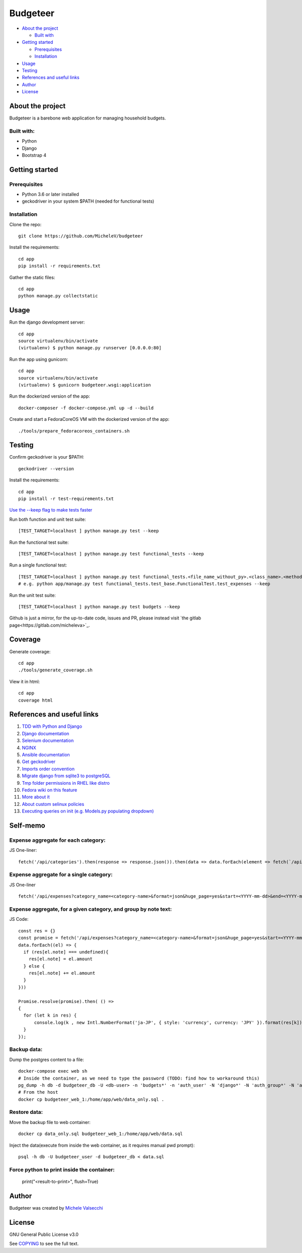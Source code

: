 *********
Budgeteer
*********

|License| |Coverage|

- `About the project <README.rst#about-the-project>`_

  - `Built with <README.rst#built-with>`_
  
- `Getting started <README.rst#getting-started>`_

  - `Prerequisites <README.rst#prerequisites>`_
  - `Installation <README.rst#installation>`_
- `Usage <README.rst#usage>`_
- `Testing <README.rst#testing>`_
- `References and useful links <README.rst#references-and-useful-links>`_
- `Author <README.rst#author>`_
- `License <README.rst#license>`_

About the project
=================

Budgeteer is a barebone web application for managing household budgets.

Built with:
---------------------
- Python
- Django
- Bootstrap 4

Getting started
===============

Prerequisites
--------------------------
- Python 3.6 or later installed
- geckodriver in your system $PATH (needed for functional tests)

Installation
--------------------------

Clone the repo::

    git clone https://github.com/MicheleV/budgeteer

Install the requirements::

    cd app
    pip install -r requirements.txt

Gather the static files::

    cd app
    python manage.py collectstatic

Usage
=======
Run the django development server::

    cd app
    source virtualenv/bin/activate
    (virtualenv) $ python manage.py runserver [0.0.0.0:80]

Run the app using gunicorn::

    cd app
    source virtualenv/bin/activate
    (virtualenv) $ gunicorn budgeteer.wsgi:application

Run the dockerized version of the app::

    docker-composer -f docker-compose.yml up -d --build

Create and start a FedoraCoreOS VM with the dockerized version of the app::

    ./tools/prepare_fedoracoreos_containers.sh


Testing
=======

Confirm geckodriver is your $PATH::

    geckodriver --version

Install the requirements::

    cd app
    pip install -r test-requirements.txt


`Use the --keep flag to make tests faster <https://docs.djangoproject.com/en/2.2/topics/testing/overview/#the-test-database>`_

Run both function and unit test suite::

    [TEST_TARGET=localhost ] python manage.py test --keep

Run the functional test suite::

    [TEST_TARGET=localhost ] python manage.py test functional_tests --keep

Run a single functional test::

    [TEST_TARGET=localhost ] python manage.py test functional_tests.<file_name_without_py>.<class_name>.<method_name> --keep
    # e.g. python app/manage.py test functional_tests.test_base.FunctionalTest.test_expenses --keep

Run the unit test suite::

    [TEST_TARGET=localhost ] python manage.py test budgets --keep

Github is just a mirror, for the up-to-date code, issues and PR, please instead visit `the gitlab page<https://gitlab.com/micheleva>`_.

Coverage
===========================

Generate coverage::

    cd app
    ./tools/generate_coverage.sh

View it in html::

    cd app
    coverage html

References and useful links
===========================

1. `TDD with Python and Django <http://obeythetestinggoat.com/>`_

2. `Django documentation <https://docs.djangoproject.com/en/2.2/>`_

3. `Selenium documentation <https://seleniumhq.github.io/selenium/docs/api/py/api.html>`_

4. `NGINX <https://nginx.org/en/docs/>`_

5. `Ansible documentation <https://docs.ansible.com/>`_

6. `Get geckodriver <https://github.com/mozilla/geckodriver>`_

7. `Imports order convention <https://docs.openstack.org/hacking/latest/user/hacking.html#imports>`_

8. `Migrate django from sqlite3 to postgreSQL <https://web.archive.org/web/20200802014537/https://www.vphventures.com/how-to-migrate-your-django-project-from-sqlite-to-postgresql/>`_

9. `Tmp folder permissions in RHEL like distro <https://stackoverflow.com/a/33223403>`_

10. `Fedora wiki on this feature <https://fedoraproject.org/wiki/Features/ServicesPrivateTmp>`_

11. `More about it <https://serverfault.com/a/464025>`_

12. `About custom selinux policies <https://serverfault.com/a/763507/332670>`_

13. `Executing queries on init (e.g. Models.py populating dropdown) <https://stackoverflow.com/a/39084645/2535658>`_


Self-memo
=======


Expense aggregate for each category:
---------------------

JS One-liner::

    fetch('/api/categories').then(response => response.json()).then(data => data.forEach(element => fetch(`/api/expenses?category_id=${element.id}&format=json&huge_page=yes` ).then(response => response.json()).then(data => console.log(new Intl.NumberFormat('ja-JP', { style: 'currency', currency: 'JPY' }).format(data.reduce((accumulator, currentValue) => accumulator + currentValue.amount,0)),element.text))));


Expense aggregate for a single category:
---------------------

JS One-liner ::

    fetch('/api/expenses?category_name=<category-name>&format=json&huge_page=yes&start=<YYYY-mm-dd>&end=<YYYY-mm-dd>').then(response => response.json()).then(data => console.log(new Intl.NumberFormat('ja-JP', { style: 'currency', currency: 'JPY' }).format(data.reduce((accumulator, currentValue) => accumulator + currentValue.amount,0))));


Expense aggregate, for a given category, and group by note text:
---------------------

JS Code::

    const res = {}
    const promise = fetch('/api/expenses?category_name=<category-name>&format=json&huge_page=yes&start=<YYYY-mm-dd>&end=<YYYY-mm-dd>').then( response => response.json()).then( data =>
    data.forEach((el) => {
      if (res[el.note] === undefined){
        res[el.note] = el.amount
      } else {
        res[el.note] += el.amount
      }
    }))

    Promise.resolve(promise).then( () =>
    {
      for (let k in res) {
          console.log(k , new Intl.NumberFormat('ja-JP', { style: 'currency', currency: 'JPY' }).format(res[k]))
      }
    });

Backup data:
---------------------
Dump the postgres content to a file::

     docker-compose exec web sh
     # Inside the container, as we need to type the password (TODO: find how to workaround this)
     pg_dump -h db -d budgeteer_db -U <db-user> -n 'budgets*' -n 'auth_user' -N 'django*' -N 'auth_group*' -N 'auth_user_*' --data-only -W > data_only.sql
     # From the host
     docker cp budgeteer_web_1:/home/app/web/data_only.sql .

Restore data:
---------------------
Move the backup file to web container::

    docker cp data_only.sql budgeteer_web_1:/home/app/web/data.sql

Inject the data(execute from inside the web container, as it requires manual pwd prompt)::

    psql -h db -U budgeteer_user -d budgeteer_db < data.sql

Force python to print inside the container:
---------------------
    print("<result-to-print>", flush=True)


Author
=======

Budgeteer was created by `Michele Valsecchi <https://gitlab.com/micheleva>`_


License
=======

GNU General Public License v3.0

See `COPYING <COPYING>`_ to see the full text.

.. |License| image:: https://img.shields.io/badge/license-GPL%20v3.0-brightgreen.svg
   :target: COPYING
   :alt: Repository License

.. |Coverage| image:: https://img.shields.io/badge/coverage-82%25-yellow
   :target: README.rst
   :alt: Code Coverage
